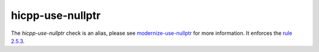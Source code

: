 .. title:: clang-tidy - hicpp-use-nullptr
.. meta::
   :http-equiv=refresh: 5;URL=../modernize/use-nullptr.html

hicpp-use-nullptr
=================

The `hicpp-use-nullptr` check is an alias, please see
`modernize-use-nullptr <../modernize/use-nullptr.html>`_ for more information.
It enforces the `rule 2.5.3 <http://www.codingstandard.com/rule/2-5-3-use-nullptr-for-the-null-pointer-constant/>`_.
